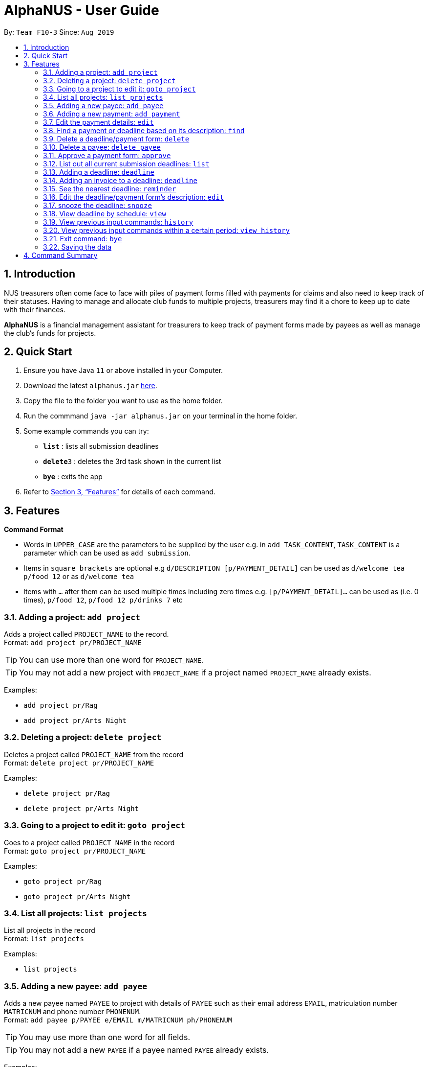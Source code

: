 = AlphaNUS - User Guide
:site-section: UserGuide
:toc:
:toc-title:
:toc-placement: preamble
:sectnums:
:imagesDir: images
:stylesDir: stylesheets
:xrefstyle: full
:experimental:
ifdef::env-github[]
:tip-caption: :bulb:
:note-caption: :information_source:
endif::[]
:repoURL: https://github.com/AY1920S1-CS2113T-F10-3/main

By: `Team F10-3`      Since: `Aug 2019`

== Introduction

NUS treasurers often come face to face with piles of payment forms filled with payments for claims and also need to
keep track of their statuses. Having to manage and allocate club funds to multiple projects, treasurers
may find it a chore to keep up to date with their finances.

*AlphaNUS* is a financial management assistant for treasurers to keep track of payment forms made by payees as well as manage the club's funds for projects.

== Quick Start
.  Ensure you have Java `11` or above installed in your Computer.
.  Download the latest `alphanus.jar` link:{repoURL}/releases[here].
.  Copy the file to the folder you want to use as the home folder.
.  Run the commmand `java -jar alphanus.jar` on your terminal in the home folder.

.  Some example commands you can try:

* *`list`* : lists all submission deadlines
* **`delete`**`3` : deletes the 3rd task shown in the current list
* *`bye`* : exits the app

.  Refer to <<Features>> for details of each command.

[[Features]]
== Features

====
*Command Format*

* Words in `UPPER_CASE` are the parameters to be supplied by the user e.g. in `add TASK_CONTENT`, `TASK_CONTENT` is a parameter which can be used as `add submission`.

* Items in `square brackets` are optional e.g `d/DESCRIPTION [p/PAYMENT_DETAIL]` can be used as `d/welcome tea p/food 12` or as `d/welcome tea`

* Items with `…`​ after them can be used multiple times including zero times e.g. `[p/PAYMENT_DETAIL]…`​ can be used as `` ``(i.e. 0 times), `p/food 12`, `p/food 12 p/drinks 7` etc

====

=== Adding a project: `add project`
Adds a project called `PROJECT_NAME` to the record. +
Format: `add project pr/PROJECT_NAME`

[TIP]
You can use more than one word for `PROJECT_NAME`.

[TIP]
You may not add a new project with `PROJECT_NAME` if a project named `PROJECT_NAME` already exists.


Examples:

* `add project pr/Rag`
* `add project pr/Arts Night`

=== Deleting a project: `delete project`

Deletes a project called `PROJECT_NAME` from the record +
Format: `delete project pr/PROJECT_NAME`

Examples:

* `delete project pr/Rag`
* `delete project pr/Arts Night`

=== Going to a project to edit it: `goto project`

Goes to a project called `PROJECT_NAME` in the record +
Format: `goto project pr/PROJECT_NAME`

Examples:

* `goto project pr/Rag`
* `goto project pr/Arts Night`

=== List all projects: `list projects`

List all projects in the record +
Format: `list projects`

Examples:

* `list projects`


=== Adding a new payee: `add payee`

Adds a new payee named `PAYEE` to project with details of `PAYEE` such as their email address `EMAIL`, matriculation number `MATRICNUM` and phone number `PHONENUM`. +
Format: `add payee p/PAYEE e/EMAIL m/MATRICNUM ph/PHONENUM`

[TIP]
You may use more than one word for all fields.

[TIP]
You may not add a new `PAYEE` if a payee named `PAYEE` already exists.

Examples:

* GOOD: `payments p/John Doe i/Welcome Tea c/12.00 v/INV-001`
* BAD: `payments p/John Doe i/Welcome Tea c/*$*12.00 v/INV-001`

=== Adding a new payment: `add payment`

Adds a new payment under a specified `PAYEE` with payment name `ITEM` that incurs cost `COST` and have an invoice number `INVOICE`. +
Format: `add payment p/PAYEE i/ITEM c/COST v/INVOICE`

[TIP]
You may use more than one word for all fields except `COST`.
[TIP]
`COST` must be a number, omit any other characters. Decimals are allowed.

Examples:

* GOOD: `payments p/John Doe i/Welcome Tea c/12.00 v/INV-001`
* BAD: `payments p/John Doe i/Welcome Tea c/*$*12.00 v/INV-001`


=== Edit the payment details: `edit`

Edits any field `FIELD` of payee named `PAYEE`, replacing the existing data in that field with `REPLACEMENT`+
If only the payee fields are being modified, `INVOICE` should be blank. +
The following payee fields are acceptable: `PAYEE`, `EMAIL`, `MATRIC`, `PHONE` +
The following payment fields are acceptable: `ITEM`, `COST`, `INV`, `DEADLINE`, `STATUS` +

Format: `edit p/PAYEE v/INVOICE f/FIELD r/REPLACEMENT`

[TIP]
Ensure `FIELD` supplied matches one of the acceptable fields above!
[TIP]
`DEADLINE` should be specified in `dd/mm/yyyy` format

Examples:

* `redetail 2 d/drinks 8 d/snacks 20`
* `redetail 2`(i.e. this operation removes all previous details)

=== Find a payment or deadline based on its description: `find`

Find a payment or deadline based on its description +
Format: `find d/DESCRIPTION`

[TIP]
there can have spaces in the description

Examples:

* `find d/welcome tea`

=== Delete a deadline/payment form: `delete`

Delete a deadline/payment from the task list +
Format: `delete ID`

[TIP]
the index of the task should not be out of range

Examples:

* `delete 3`

=== Delete a payee: `delete payee`

Delete a payee and their details +
Format: `delete payee p/payee`

Examples:

* `delete payee p/John`

=== Approve a payment form: `approve`

Approve a payment form with a message +
Format: `approve ID [m/MESSAGE]`

[TIP]
the index of the task should not be out of range

Examples:

* `approve 3 m/approved by xxx on Monday`
* `approve 3`

=== List out all current submission deadlines: `list`

List out all payments, sorted into overdue, pending and approved statuses, in order of ascending deadlines+
Format: `list`

=== Adding a deadline: `deadline`

Adds a new deadline with description +
Format: `deadline d/DESCRIPTION`

[TIP]
there can have spaces in the deadline description +

Examples:

* `deadline d/submit venue payment`

=== Adding an invoice to a deadline: `deadline`

Adds a invoice to a deadline with invoice number +
Format: `invoice ID i/INVOICE_NUMBER`

[TIP]
the date of the deadline will be automatically set to one month after the date that an invoice is assigned to it +
[TIP]
the ID should not be out of range

Examples:
* `invoice i i/123456`

=== See the nearest deadline: `reminder`

Show the deadline task with the nearest deadline. +
Format: `reminder`

[TIP]
the result deadline usually has a higher priority than the other deadlines

=== Edit the deadline/payment form's description: `edit`

Edit a previously added task's description and details +
Format: `edit ID d/NEW_DESCRIPTION`

[TIP]
there can have spaces in the description
[TIP]
the id should not e out of range

Examples:

* `edit 2 d/welcome tea for freshmen`

=== snooze the deadline: `snooze`

snooze the deadline time by 1 hour +
Format: `snooze ID`

[TIP]
the id input should not be out of range


Examples:

* `snooze 5`

=== View deadline by schedule: `view`
View current deadlines in a specific date +
Format: `view t/DATE`

[TIP]
the results will be sorted based on their deadlines (i.e. the one with the earliest deadline will show on the top)
[TIP]
the format of the date should be DD/MM/YYYY

Examples:

* `view t/05/10/2019`

=== View previous input commands: `history`

view input commands entered by the user from the start till the present +
Format: `history`

=== View previous input commands within a certain period: `view history`

view input commands entered by the user from a start date to an end date, provided in the input +
Format: `view history h/DATE_1 to DATE_2`

[TIP]
the format of the date should be dd-MM-yyyy
[TIP]
to view the history of a specific date rather than a period: DATE_1 = DATE_2

Examples:

* `view history h/24-10-2019 to 26-10-2019`

=== Exit command: `bye`

exit from Duke +
Format: `bye`

=== Saving the data

Task List data are saved in the hard disk automatically after any command that changes the data. +
There is no need to save manually.


== Command Summary

* *list*: `list`
* *deadline*: `deadline d/DESCRIPTION`
* *invoice*: `invoice ID i/INVOICE_number`
* *reminder*: `reminder`
* *edit* : `edit ID d/NEW_DESCRIPTION`
* *snooze*: `snooze ID`
* *payments* : `payments d/DESCRIPTION [p/PAYMENT_DETAIL]...`
* *redetail*: `redetail ID [d/PAYMENT_DETAIL]...`
* *find* : `find d/DESCRIPTION`
* *view* : `view t/DATE`
* *delete* : `delete ID`
* *approve*: `approve ID [m/MESSAGE]`
* *exit*: `bye`
